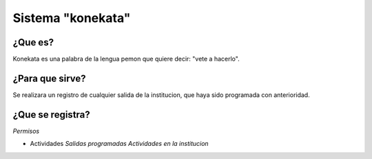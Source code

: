 Sistema "konekata"
==================

¿Que es?
--------

Konekata es una palabra de la lengua pemon que quiere decir: "vete a hacerlo".


¿Para que sirve?
----------------

Se realizara un registro de cualquier salida de la institucion, que haya sido programada con anterioridad.


¿Que se registra?
-----------------

*Permisos*

* Actividades
  *Salidas programadas*
  *Actividades en la institucion*


